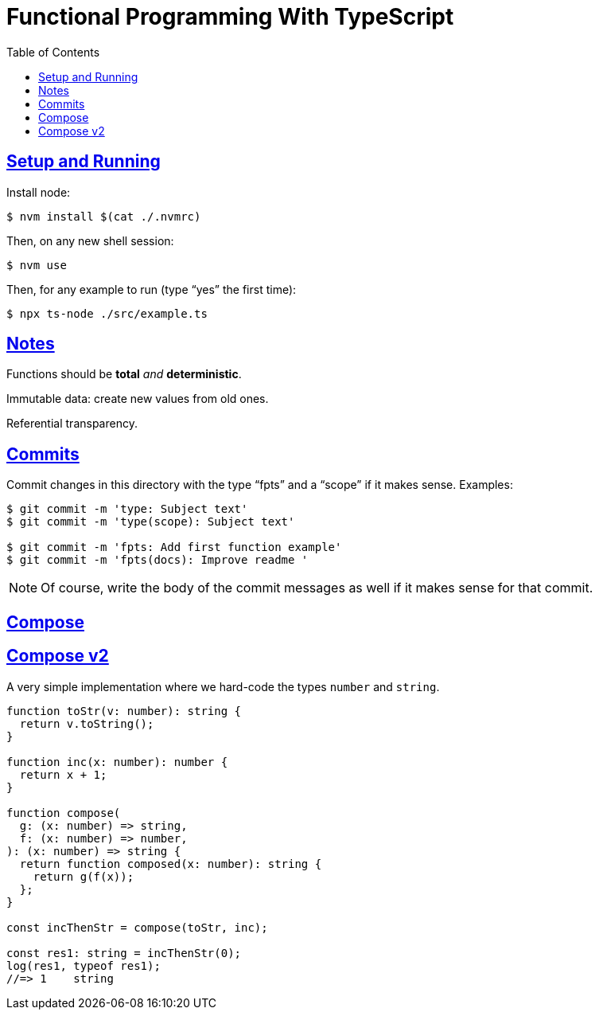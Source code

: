 = Functional Programming With TypeScript
:toc: right
:icons: font
:sectlevels: 6
:sectlinks:
:experimental:
:imagesdir: __assets

== Setup and Running

Install node:

[source,shell-session]
----
$ nvm install $(cat ./.nvmrc)
----

Then, on any new shell session:

[source,shell-session]
----
$ nvm use
----

Then, for any example to run (type “yes” the first time):

[source,shell-session]
----
$ npx ts-node ./src/example.ts
----

== Notes

Functions should be *total* _and_ *deterministic*.

Immutable data: create new values from old ones.

Referential transparency.

== Commits

Commit changes in this directory with the type “fpts” and a “scope” if it makes sense. Examples:

[source,shell-session]
----
$ git commit -m 'type: Subject text'
$ git commit -m 'type(scope): Subject text'

$ git commit -m 'fpts: Add first function example'
$ git commit -m 'fpts(docs): Improve readme '
----

[NOTE]
====
Of course, write the body of the commit messages as well if it makes sense for that commit.
====

== Compose


== Compose v2

A very simple implementation where we hard-code the types `number` and `string`.

[source,typescript]
----
function toStr(v: number): string {
  return v.toString();
}

function inc(x: number): number {
  return x + 1;
}

function compose(
  g: (x: number) => string,
  f: (x: number) => number,
): (x: number) => string {
  return function composed(x: number): string {
    return g(f(x));
  };
}

const incThenStr = compose(toStr, inc);

const res1: string = incThenStr(0);
log(res1, typeof res1);
//=> 1    string
----
